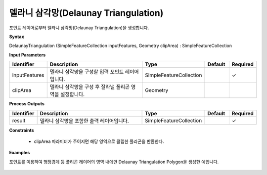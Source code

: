 .. _delaunaytriangulation:

델라니 삼각망(Delaunay Triangulation)
=============================================================================================

포인트 레이어로부터 델라니 삼각망(Delaunay Triangulation)을 생성합니다.

**Syntax**

DelaunayTriangulation (SimpleFeatureCollection inputFeatures, Geometry clipArea) : SimpleFeatureCollection

**Input Parameters**

.. list-table::
   :widths: 10 50 20 10 10

   * - **Identifier**
     - **Description**
     - **Type**
     - **Default**
     - **Required**

   * - inputFeatures
     - 델라니 삼각망을 구성할 입력 포인트 레이어입니다.
     - SimpleFeatureCollection
     -
     - ✓

   * - clipArea
     - 델라니 삼각망을 구성 후 잘라낼 폴리곤 영역을 설정합니다.
     - Geometry
     -
     -

**Process Outputs**

.. list-table::
   :widths: 10 50 20 10 10

   * - **Identifier**
     - **Description**
     - **Type**
     - **Default**
     - **Required**

   * - result
     - 델라니 삼각망을 포함한 출력 레이어입니다.
     - SimpleFeatureCollection
     -
     - ✓

**Constraints**

 - clipArea 파라미터가 주어지면 해당 영역으로 클립한 폴리곤을 반환한다.

**Examples**

포인트를 이용하여 행정경계 등 폴리곤 레이어의 영역 내에만 Delaunay Triangulation Polygon을 생성한 예입니다.

  .. image:: images/delaunaytriangulation.png
